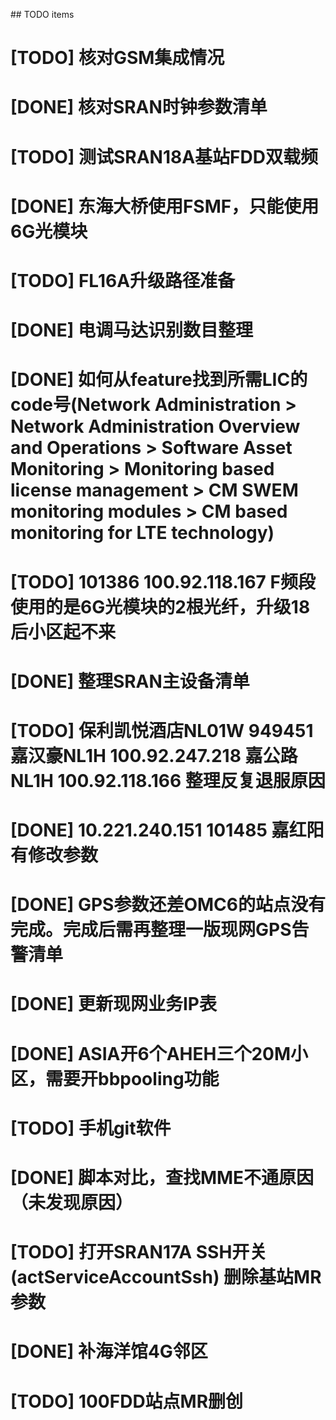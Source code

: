 ## TODO items
* [TODO] 核对GSM集成情况
* [DONE] 核对SRAN时钟参数清单
  CLOSED: [2019-07-01T18:17:08--8:00]
* [TODO] 测试SRAN18A基站FDD双载频
* [DONE] 东海大桥使用FSMF，只能使用6G光模块
  CLOSED: [2019-07-01T18:17:49--8:00]
* [TODO] FL16A升级路径准备
* [DONE] 电调马达识别数目整理
  CLOSED: [2019-07-01T20:01:16--8:00]
* [DONE] 如何从feature找到所需LIC的code号(Network Administration > Network Administration Overview and Operations > Software Asset Monitoring > Monitoring based license management > CM SWEM monitoring modules > CM based monitoring for LTE technology)
  CLOSED: [2019-06-27T19:36:20--8:00]
* [TODO] 101386  100.92.118.167   F频段使用的是6G光模块的2根光纤，升级18后小区起不来
* [DONE] 整理SRAN主设备清单
  CLOSED: [2019-06-26T23:30:43--8:00]
* [TODO] 保利凯悦酒店NL01W   949451  嘉汉豪NL1H 100.92.247.218   嘉公路NL1H 100.92.118.166  整理反复退服原因
* [DONE] 10.221.240.151 101485 嘉红阳   有修改参数
  CLOSED: [2019-07-02T19:27:41--8:00]
* [DONE] GPS参数还差OMC6的站点没有完成。完成后需再整理一版现网GPS告警清单
  CLOSED: [2019-07-01T18:17:17--8:00]
* [DONE] 更新现网业务IP表
  CLOSED: [2019-07-01T18:17:38--8:00]
* [DONE] ASIA开6个AHEH三个20M小区，需要开bbpooling功能
  CLOSED: [2019-06-26T23:30:32--8:00]
* [TODO] 手机git软件
* [DONE] 脚本对比，查找MME不通原因（未发现原因）
  CLOSED: [2019-06-26T23:30:28--8:00]
* [TODO] 打开SRAN17A  SSH开关(actServiceAccountSsh)   删除基站MR参数
* [DONE] 补海洋馆4G邻区
  CLOSED: [2019-07-01T11:36:26--8:00]
* [TODO] 100FDD站点MR删创

